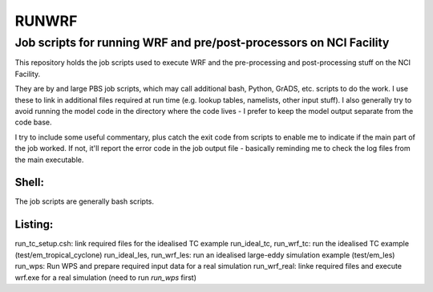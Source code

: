 RUNWRF 
======

Job scripts for running WRF and pre/post-processors on NCI Facility
++++++++++++++++++++++++++++++++++++++++++++++++++++++++++++++++++

This repository holds the job scripts used to execute WRF and the pre-processing and post-processing stuff on the NCI Facility.

They are by and large PBS job scripts, which may call additional bash, Python, GrADS, etc. scripts to do the work. I use these to link in additional files required at run time (e.g. lookup tables, namelists, other input stuff). I also generally try to avoid running the model code in the directory where the code lives - I prefer to keep the model output separate from the code base. 

I try to include some useful commentary, plus catch the exit code from scripts to enable me to indicate if the main part of the job worked. If not, it'll report the error code in the job output file - basically reminding me to check the log files from the main executable.

Shell:
------
The job scripts are generally bash scripts. 

Listing:
--------

run_tc_setup.csh: link required files for the idealised TC example
run_ideal_tc, run_wrf_tc: run the idealised TC example (test/em_tropical_cyclone)
run_ideal_les, run_wrf_les: run an idealised large-eddy simulation example (test/em_les)
run_wps: Run WPS and prepare required input data for a real simulation
run_wrf_real: linke required files and execute wrf.exe for a real simulation (need to run `run_wps` first)
